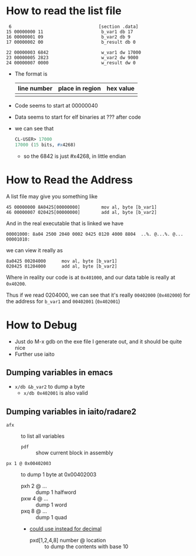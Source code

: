 * How to read the list file

#+begin_example
     6                                 [section .data]
    15 00000000 11                      b_var1 db 17
    16 00000001 09                      b_var2 db 9
    17 00000002 00                      b_result db 0

    22 00000003 6842                    w_var1 dw 17000
    23 00000005 2823                    w_var2 dw 9000
    24 00000007 0000                    w_result dw 0
#+end_example
- The format is
   | line number | place in region | hex value |
   |-------------+-----------------+-----------|
   |             |                 |           |

- Code seems to start at 00000040

- Data seems to start for elf binaries at ??? after code

- we can see that
  #+begin_src lisp
    CL-USER> 17000
    17000 (15 bits, #x4268)
  #+end_src
  + so the 6842 is just #x4268, in little endian
* How to Read the Address
A list file may give you something like

#+begin_example
  45 00000000 8A0425[00000000]        mov al, byte [b_var1]
  46 00000007 020425[00000000]        add al, byte [b_var2]
#+end_example

And in the real executable that is linked we have

#+begin_example
  00001000: 8a04 2500 2040 0002 0425 0120 4000 8804  ..%. @...%. @...
  00001010:
#+end_example

we can view it really as

#+begin_example
  8a0425 00204000      mov al, byte [b_var1]
  020425 01204000      add al, byte [b_var2]
#+end_example

Where in reality our code is at =0x401000=, and our data table is
really at =0x40200=.

Thus if we read 0204000, we can see that it's really =00402000=
(=0x402000=) for the address for =b_var1= and =00402001= (=0x402001=)
* How to Debug
- Just do M-x gdb on the exe file I generate out, and it should be quite nice
- Further use iaito
** Dumping variables in emacs
- =x/db &b_var2= to dump a byte
  + =x/db 0x402001= is also valid
** Dumping variables in iaito/radare2
- =afx= :: to list all variables
  + =pdf=  :: show current block in assembly
- =px 1 @ 0x00402003= :: to dump 1 byte at 0x00402003
  + pxh 2 @ ... :: dump 1 halfword
  + pxw 4 @ ... :: dump 1 word
  + pxq 8 @ ... :: dump 1 quad
  + _could use instead for decimal_
    * pxd[1,2,4,8] number @ location :: to dump the contents with base 10
